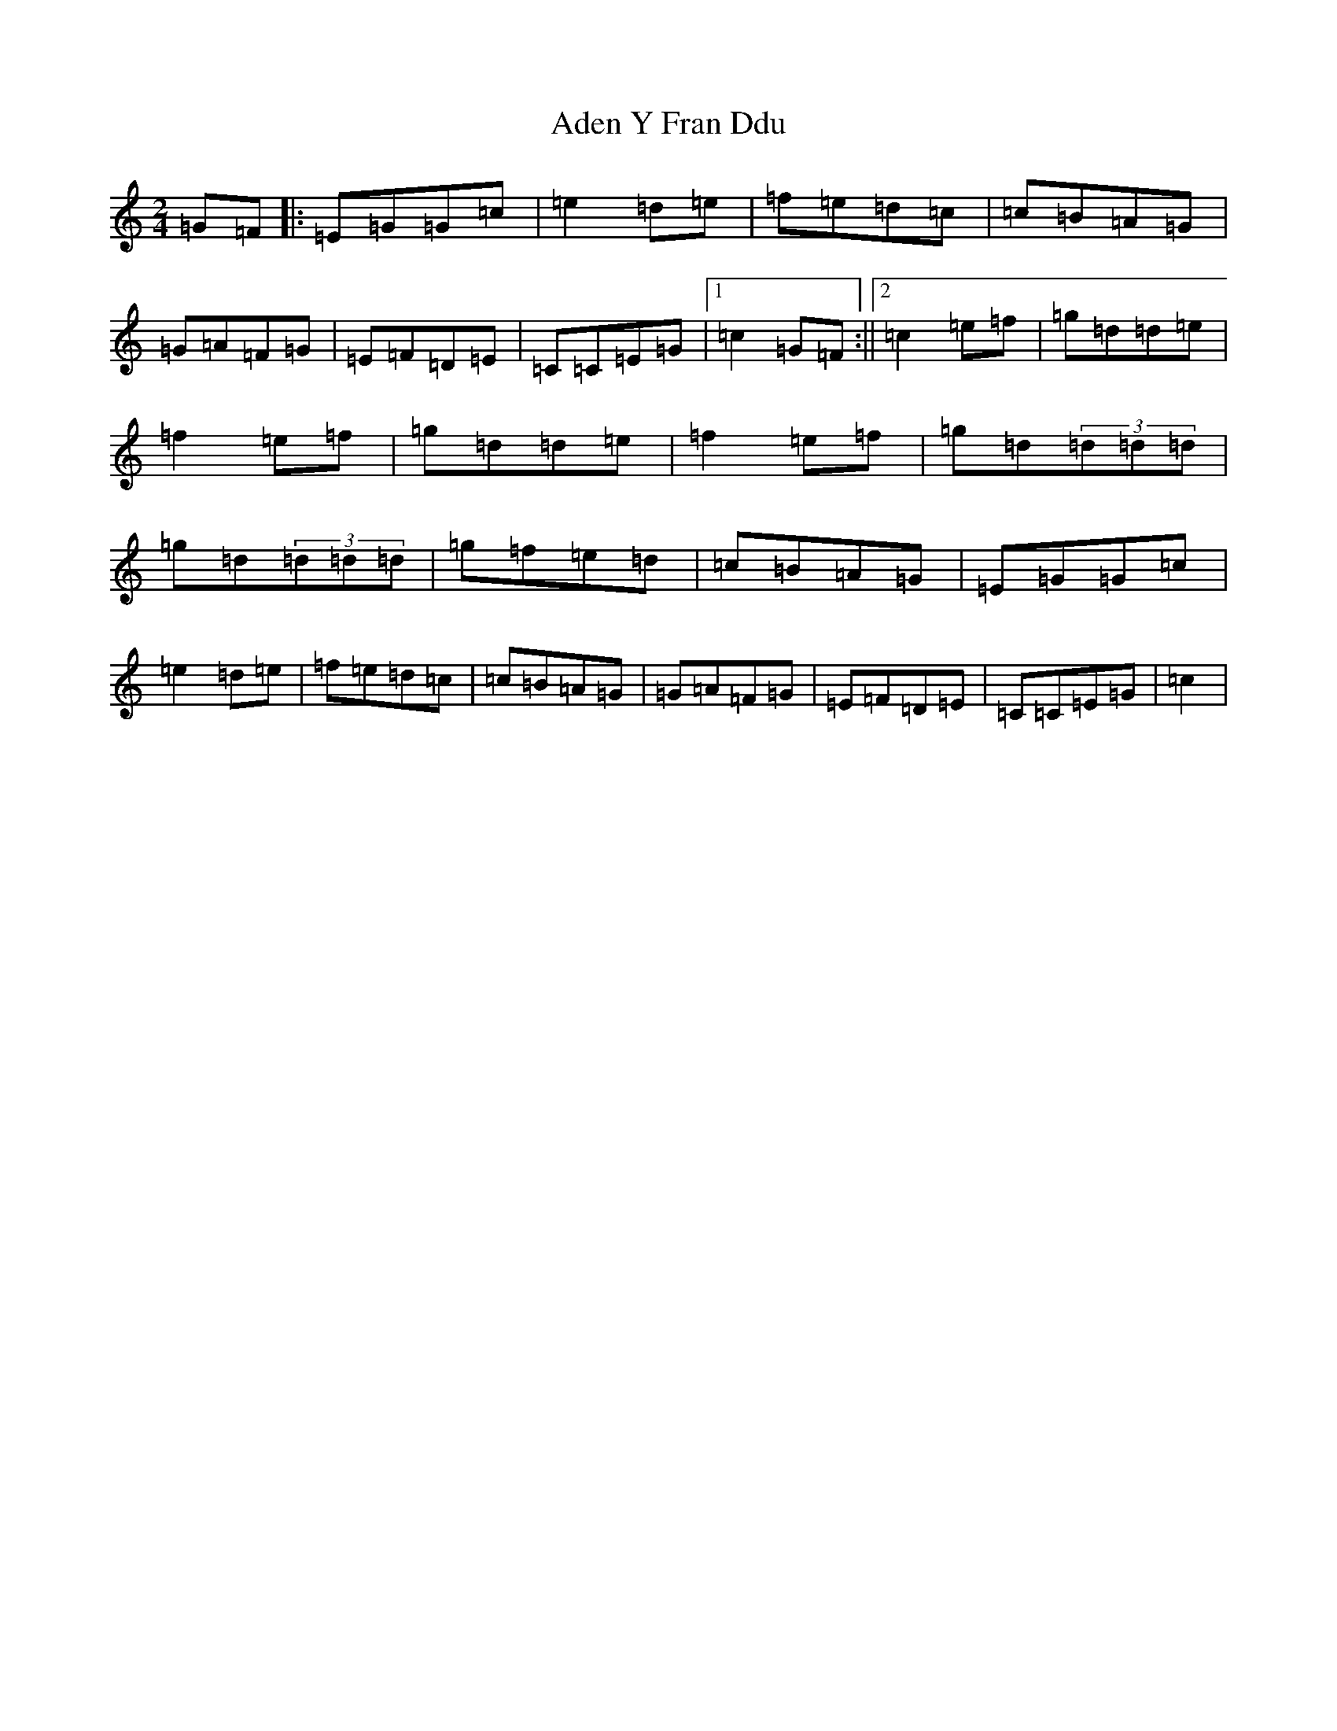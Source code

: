 X: 1987
T: Aden Y Fran Ddu
S: https://thesession.org/tunes/6399#setting6399
R: polka
M:2/4
L:1/8
K: C Major
=G=F|:=E=G=G=c|=e2=d=e|=f=e=d=c|=c=B=A=G|=G=A=F=G|=E=F=D=E|=C=C=E=G|1=c2=G=F:||2=c2=e=f|=g=d=d=e|=f2=e=f|=g=d=d=e|=f2=e=f|=g=d(3=d=d=d|=g=d(3=d=d=d|=g=f=e=d|=c=B=A=G|=E=G=G=c|=e2=d=e|=f=e=d=c|=c=B=A=G|=G=A=F=G|=E=F=D=E|=C=C=E=G|=c2|